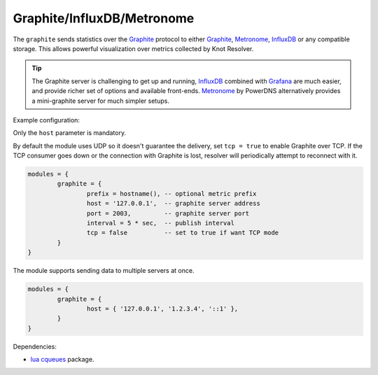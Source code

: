 .. _mod-graphite:

Graphite/InfluxDB/Metronome
^^^^^^^^^^^^^^^^^^^^^^^^^^^

The ``graphite`` sends statistics over the Graphite_ protocol to either Graphite_, Metronome_, InfluxDB_ or any compatible storage. This allows powerful visualization over metrics collected by Knot Resolver.

.. tip:: The Graphite server is challenging to get up and running, InfluxDB_ combined with Grafana_ are much easier, and provide richer set of options and available front-ends. Metronome_ by PowerDNS alternatively provides a mini-graphite server for much simpler setups.

Example configuration:

Only the ``host`` parameter is mandatory.

By default the module uses UDP so it doesn't guarantee the delivery, set ``tcp = true`` to enable Graphite over TCP. If the TCP consumer goes down or the connection with Graphite is lost, resolver will periodically attempt to reconnect with it.

.. code-block:: lua

	modules = {
		graphite = {
			prefix = hostname(), -- optional metric prefix
			host = '127.0.0.1',  -- graphite server address
			port = 2003,         -- graphite server port
			interval = 5 * sec,  -- publish interval
			tcp = false          -- set to true if want TCP mode
		}
	}

The module supports sending data to multiple servers at once.

.. code-block:: lua

	modules = {
		graphite = {
			host = { '127.0.0.1', '1.2.3.4', '::1' },
		}
	}

Dependencies:

* `lua cqueues <https://25thandclement.com/~william/projects/cqueues.html>`_ package.


.. _Graphite: https://graphite.readthedocs.io/en/latest/feeding-carbon.html
.. _InfluxDB: https://influxdb.com/
.. _Metronome: https://github.com/ahuPowerDNS/metronome
.. _Grafana: http://grafana.org/
